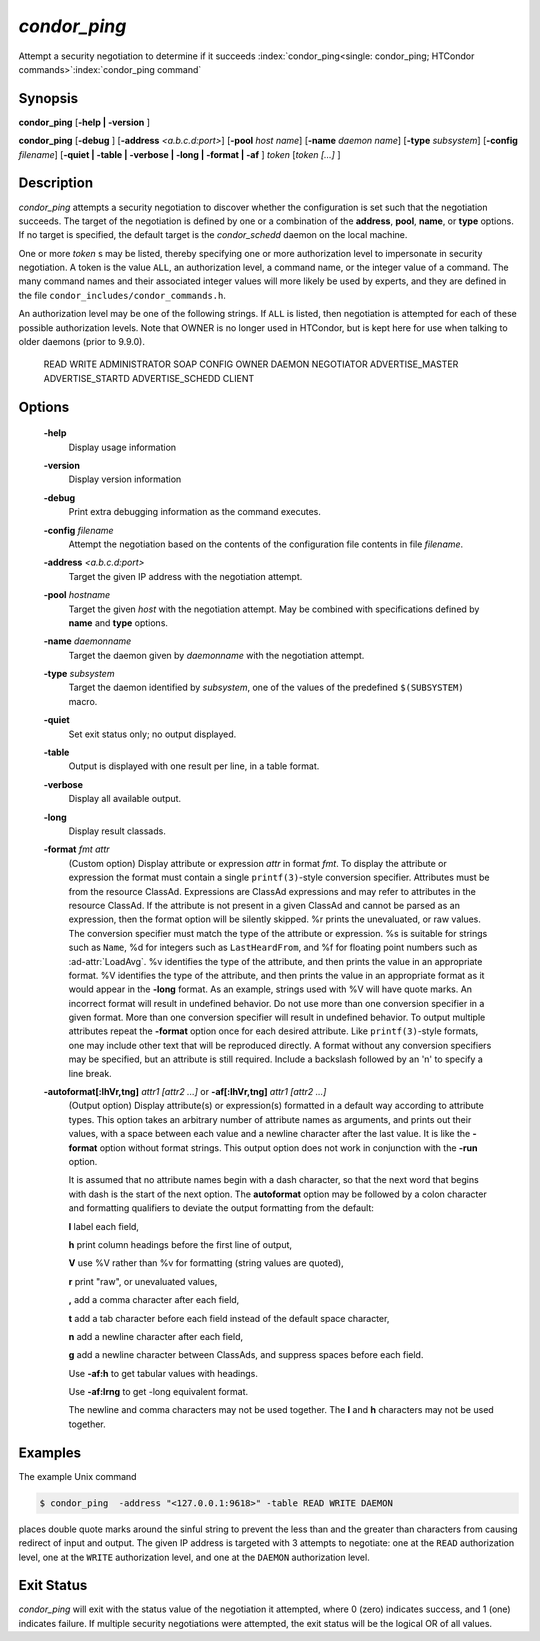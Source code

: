       

*condor_ping*
==============

Attempt a security negotiation to determine if it succeeds
:index:`condor_ping<single: condor_ping; HTCondor commands>`\ :index:`condor_ping command`

Synopsis
--------

**condor_ping** [**-help | -version** ]

**condor_ping** [**-debug** ] [**-address** *<a.b.c.d:port>*]
[**-pool** *host name*] [**-name** *daemon name*]
[**-type** *subsystem*] [**-config** *filename*] [**-quiet |
-table | -verbose | -long | -format | -af** ] *token* [*token [...]* ]

Description
-----------

*condor_ping* attempts a security negotiation to discover whether the
configuration is set such that the negotiation succeeds. The target of
the negotiation is defined by one or a combination of the **address**,
**pool**, **name**, or **type** options. If no target is specified, the
default target is the *condor_schedd* daemon on the local machine.

One or more *token* s may be listed, thereby specifying one or more
authorization level to impersonate in security negotiation. A token is
the value ``ALL``, an authorization level, a command name, or the
integer value of a command. The many command names and their associated
integer values will more likely be used by experts, and they are defined
in the file ``condor_includes/condor_commands.h``.

An authorization level may be one of the following strings. If ``ALL``
is listed, then negotiation is attempted for each of these possible
authorization levels.
Note that OWNER is no longer used in HTCondor, but is kept here for use
when talking to older daemons (prior to 9.9.0).

 READ
 WRITE
 ADMINISTRATOR
 SOAP
 CONFIG
 OWNER
 DAEMON
 NEGOTIATOR
 ADVERTISE_MASTER
 ADVERTISE_STARTD
 ADVERTISE_SCHEDD
 CLIENT

Options
-------

 **-help**
    Display usage information
 **-version**
    Display version information
 **-debug**
    Print extra debugging information as the command executes.
 **-config** *filename*
    Attempt the negotiation based on the contents of the configuration
    file contents in file *filename*.
 **-address** *<a.b.c.d:port>*
    Target the given IP address with the negotiation attempt.
 **-pool** *hostname*
    Target the given *host* with the negotiation attempt. May be
    combined with specifications defined by **name** and **type**
    options.
 **-name** *daemonname*
    Target the daemon given by *daemonname* with the negotiation
    attempt.
 **-type** *subsystem*
    Target the daemon identified by *subsystem*, one of the values of
    the predefined ``$(SUBSYSTEM)`` macro.
 **-quiet**
    Set exit status only; no output displayed.
 **-table**
    Output is displayed with one result per line, in a table format.
 **-verbose**
    Display all available output.
 **-long**
    Display result classads.
 **-format** *fmt attr*
    (Custom option) Display attribute or expression *attr* in format
    *fmt*. To display the attribute or expression the format must
    contain a single ``printf(3)``-style conversion specifier.
    Attributes must be from the resource ClassAd. Expressions are
    ClassAd expressions and may refer to attributes in the resource
    ClassAd. If the attribute is not present in a given ClassAd and
    cannot be parsed as an expression, then the format option will be
    silently skipped. %r prints the unevaluated, or raw values. The
    conversion specifier must match the type of the attribute or
    expression. %s is suitable for strings such as ``Name``, %d for
    integers such as ``LastHeardFrom``, and %f for floating point
    numbers such as :ad-attr:`LoadAvg`. %v identifies the type of the
    attribute, and then prints the value in an appropriate format. %V
    identifies the type of the attribute, and then prints the value in
    an appropriate format as it would appear in the **-long** format. As
    an example, strings used with %V will have quote marks. An incorrect
    format will result in undefined behavior. Do not use more than one
    conversion specifier in a given format. More than one conversion
    specifier will result in undefined behavior. To output multiple
    attributes repeat the **-format** option once for each desired
    attribute. Like ``printf(3)``-style formats, one may include other
    text that will be reproduced directly. A format without any
    conversion specifiers may be specified, but an attribute is still
    required. Include a backslash followed by an 'n' to specify a line
    break.
 **-autoformat[:lhVr,tng]** *attr1 [attr2 ...]* or **-af[:lhVr,tng]** *attr1 [attr2 ...]*
    (Output option) Display attribute(s) or expression(s) formatted in a
    default way according to attribute types. This option takes an
    arbitrary number of attribute names as arguments, and prints out
    their values, with a space between each value and a newline
    character after the last value. It is like the **-format** option
    without format strings. This output option does not work in
    conjunction with the **-run** option.

    It is assumed that no attribute names begin with a dash character,
    so that the next word that begins with dash is the start of the next
    option. The **autoformat** option may be followed by a colon
    character and formatting qualifiers to deviate the output formatting
    from the default:

    **l** label each field,

    **h** print column headings before the first line of output,

    **V** use %V rather than %v for formatting (string values are
    quoted),

    **r** print "raw", or unevaluated values,

    **,** add a comma character after each field,

    **t** add a tab character before each field instead of the default
    space character,

    **n** add a newline character after each field,

    **g** add a newline character between ClassAds, and suppress spaces
    before each field.

    Use **-af:h** to get tabular values with headings.

    Use **-af:lrng** to get -long equivalent format.

    The newline and comma characters may not be used together. The
    **l** and **h** characters may not be used together.

Examples
--------

The example Unix command

.. code-block:: console

    $ condor_ping  -address "<127.0.0.1:9618>" -table READ WRITE DAEMON

places double quote marks around the sinful string to prevent the less
than and the greater than characters from causing redirect of input and
output. The given IP address is targeted with 3 attempts to negotiate:
one at the ``READ`` authorization level, one at the ``WRITE``
authorization level, and one at the ``DAEMON`` authorization level.

Exit Status
-----------

*condor_ping* will exit with the status value of the negotiation it
attempted, where 0 (zero) indicates success, and 1 (one) indicates
failure. If multiple security negotiations were attempted, the exit
status will be the logical OR of all values.

